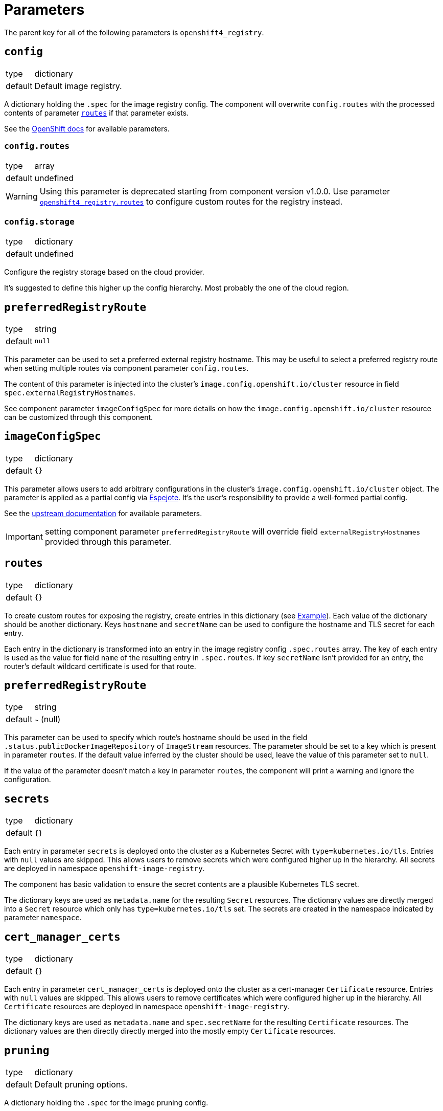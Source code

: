 = Parameters

The parent key for all of the following parameters is `openshift4_registry`.


== `config`

[horizontal]
type:: dictionary
default:: Default image registry.

A dictionary holding the `.spec` for the image registry config.
The component will overwrite `config.routes` with the processed contents of parameter <<_routes,`routes`>> if that parameter exists.

See the https://docs.openshift.com/container-platform/latest/registry/configuring-registry-operator.html#registry-operator-configuration-resource-overview_configuring-registry-operator[OpenShift docs] for available parameters.


=== `config.routes`

[horizontal]
type:: array
default:: undefined

[WARNING]
====
Using this parameter is deprecated starting from component version v1.0.0.
Use parameter <<_routes,`openshift4_registry.routes`>> to configure custom routes for the registry instead.
====

=== `config.storage`

[horizontal]
type:: dictionary
default:: undefined

Configure the registry storage based on the cloud provider.

It's suggested to define this higher up the config hierarchy.
Most probably the one of the cloud region.

== `preferredRegistryRoute`

[horizontal]
type:: string
default:: `null`

This parameter can be used to set a preferred external registry hostname.
This may be useful to select a preferred registry route when setting multiple routes via component parameter `config.routes`.

The content of this parameter is injected into the cluster's `image.config.openshift.io/cluster` resource in field `spec.externalRegistryHostnames`.

See component parameter `imageConfigSpec` for more details on how the `image.config.openshift.io/cluster` resource can be customized through this component.

== `imageConfigSpec`

[horizontal]
type:: dictionary
default:: `{}`

This parameter allows users to add arbitrary configurations in the cluster's `image.config.openshift.io/cluster` object.
The parameter is applied as a partial config via https://github.com/vshn/espejote[Espejote].
It's the user's responsibility to provide a well-formed partial config.

See the https://docs.redhat.com/en/documentation/openshift_container_platform/4.18/html/images/image-configuration#images-configuration-parameters_image-configuration[upstream documentation] for available parameters.

IMPORTANT: setting component parameter `preferredRegistryRoute` will override field `externalRegistryHostnames` provided through this parameter.

== `routes`

[horizontal]
type:: dictionary
default:: `{}`

To create custom routes for exposing the registry, create entries in this dictionary (see <<Example>>).
Each value of the dictionary should be another dictionary.
Keys `hostname` and `secretName` can be used to configure the hostname and TLS secret for each entry.

Each entry in the dictionary is transformed into an entry in the image registry config `.spec.routes` array.
The key of each entry is used as the value for field `name` of the resulting entry in `.spec.routes`.
If key `secretName` isn't provided for an entry, the router's default wildcard certificate is used for that route.

== `preferredRegistryRoute`

[horizontal]
type:: string
default:: `~` (null)

This parameter can be used to specify which route's hostname should be used in the field `.status.publicDockerImageRepository` of `ImageStream` resources.
The parameter should be set to a key which is present in parameter `routes`.
If the default value inferred by the cluster should be used, leave the value of this parameter set to `null`.

If the value of the parameter doesn't match a key in parameter `routes`, the component will print a warning and ignore the configuration.

== `secrets`

[horizontal]
type:: dictionary
default:: `{}`

Each entry in parameter `secrets` is deployed onto the cluster as a Kubernetes Secret with `type=kubernetes.io/tls`.
Entries with `null` values are skipped.
This allows users to remove secrets which were configured higher up in the hierarchy.
All secrets are deployed in namespace `openshift-image-registry`.

The component has basic validation to ensure the secret contents are a plausible Kubernetes TLS secret.

The dictionary keys are used as `metadata.name` for the resulting `Secret` resources.
The dictionary values are directly merged into a `Secret` resource which only has `type=kubernetes.io/tls` set.
The secrets are created in the namespace indicated by parameter `namespace`.

== `cert_manager_certs`

[horizontal]
type:: dictionary
default:: `{}`

Each entry in parameter `cert_manager_certs` is deployed onto the cluster as a cert-manager `Certificate` resource.
Entries with `null` values are skipped.
This allows users to remove certificates which were configured higher up in the hierarchy.
All `Certificate` resources are deployed in namespace `openshift-image-registry`.

The dictionary keys are used as `metadata.name` and `spec.secretName` for the resulting `Certificate` resources.
The dictionary values are then directly directly merged into the mostly empty `Certificate` resources.

== `pruning`

[horizontal]
type:: dictionary
default:: Default pruning options.

A dictionary holding the `.spec` for the image pruning config.

See the https://docs.openshift.com/container-platform/latest/applications/pruning-objects.html#pruning-images_pruning-objects[OpenShift docs] for available parameters.

To disable image pruning, set the paramteter `pruning.suspend` to `true`.

== `s3Credentials`

[horizontal]
type:: dictionary
default:: undefined

A dictionary holding a set of S3 credentials.
If set, the secret `image-registry-private-configuration-user` will be created containing the credentials.
Use this when configuring an S3 type for `config.storage`.

=== `accessKey`

[horizontal]
type:: string
default:: undefined

Access key for an S3 type storage.

=== `secretKey`

[horizontal]
type:: string
default:: undefined

Secret key for an S3 type storage.

== `pvc`

[horizontal]
type:: dictionary
default:: `{}`

This parameter allows customizing the registry PVC when `config.storage.pvc` is set.
The PVC is created with the name given in `config.storage.pvc.claim`.
The parameter contents are used verbatim for the PVC resource.

[IMPORTANT]
====
The component doesn't verify whether the PVC configuration and the contents of parameter `config` will result in a working image registry.
Please make sure you configure the registry appropriately for the provided PVC definition.
====

For example, you could use the following snippet to configure the registry to use an RWO PVC:

[source,yaml]
----
parameters:
  openshift4_registry:
    config:
      replicas: 1
      rolloutStrategy: Recreate
      storage:
        pvc:
          claim: image-registry-storage

    pvc:
      spec:
        accessModes:
          - ReadWriteOnce
        resources:
          requests:
            storage: 100Gi
----

== Example

[source,yaml]
----
parameters:
  openshift4_registry:
    routes: <1>
      primary-route:
        hostname: registry.example.com
        secretName: primary-route-tls
      secondary-route:
        hostname: registry.cluster.example.org
        secretName: secondary-route-tls
    preferredRegistryRoute: primary-route <2>
    cert_manager_certs:
      primary-route-tls: <3>
        spec:
          dnsNames:
            - registry.example.com
          issuerRef:
            kind: ClusterIssuer
            name: letsencrypt-staging
    secrets:
      secondary-route-tls: <4>
        stringData:
          tls.key: '?{vaultkv:...}'
          tls.crt: '?{vaultkv:...}'
    config:
      storage:
        s3:
          bucket: ${cluster:name}-image-registry
          region: somewhere
          regionEndpoint: https://objects.example.com
    s3Credentials:
       accessKey: ?{vaultkv:${cluster:tenant}/${cluster:name}/openshift4_registry/s3_access_key}'
       secretKey: ?{vaultkv:${cluster:tenant}/${cluster:name}/openshift4_registry/s3_secret_key}'
    pruning:
      schedule: '13 */2 * * *'
----
<1> Configure routes in top-level parameter `routes`.
This configuration will result in the following contents for `config.routes`:
+
[source,yaml]
----
- name: primary-route
  hostname: registry.example.com
  secretName: primary-route-tls
- name: secondary-route
  hostname: registry.cluster.example.org
  secretName: secondary-route-tls
----
<2> This configuration ensures that `ImageStream` resources on the cluster will have `registry.example.com` as hostname in their `publicDockerImageRepository` value.
<3> Configure a cert-manager `Certificate` resource to generate the TLS secret for route `primary-route`.
<4> Directly configure a TLS secret for route `secondary-route`.
As shown in the example, the TLS key and certificate can be fetched from Vault by using secret references.
